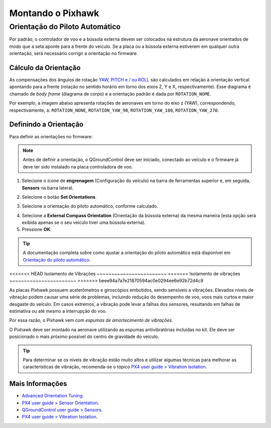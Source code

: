 Montando o Pixhawk
==================

.. substituir as imagens por imagens do lab

Orientação do Piloto Automático
~~~~~~~~~~~~~~~~~~~~~~~~~~~~~~~

Por padrão, o controlador de voo e a bússola externa devem ser colocados na estrutura da aeronave orientados de modo que a seta aponte para a frente do veículo. Se a placa ou a bússola externa estiverem em qualquer outra orientação, será necessário corrigir a orientação no firmware.

.. By default, the flight controller and the external compass should be placed on the aircraft frame oriented so that the arrow points towards the front of the vehicle. If the card or external compass are in any other direction, you need to correct the orientation in firmware.

Cálculo da Orientação
----------------------

As compensações dos ângulos de rotação `YAW, PITCH e / ou ROLL`_ são calculados em relação à orientação vertical apontando para a frente (rotação no sentido horário em torno dos eixos Z, Y e X, respectivamente). Esse diagrama é chamado de *body frame* (diagrama de corpo) e a orientação padrão é dada por ``ROTATION_NOME``.

.. The compensations for the rotation angles `YAW, PITCH and / or ROLL`_ are calculated in relation to the vertical orientation pointing forward (clockwise rotation around the Z, Y and X axes, respectively). This diagram is called body frame and the default orientation is given by `` ROTATION_NOME``.

.. _YAW, PITCH e / ou ROLL: https://www.youtube.com/watch?v=pQ24NtnaLl8
.. image:: /img/Aerial/fc_orientation_1.png
    :align: center

Por exemplo, a imagem abaixo apresenta rotações de aeronaves em torno do eixo z (YAW), correspondendo, respectivamente, a: ``ROTATION_NONE``, ``ROTATION_YAW_90``, ``ROTATION_YAW_180``, ``ROTATION_YAW_270``.

.. For example, the image below shows aircraft rotations around the z axis (YAW), corresponding, respectively, to: ``ROTATION_NONE``, ``ROTATION_YAW_90``, ``ROTATION_YAW_180``, ``ROTATION_YAW_270``.

.. image:: /img/Aerial/yaw_rotation.png
    :align: center

Definindo a Orientação
-----------------------

Para definir as orientações no firmware: 

.. Note::
   Antes de definir a orientação, o QGroundControl deve ser iniciado, conectado ao veículo e o firmware já deve ter sido instalado na placa controladora de voo.

1. Selecione o ícone de **engrenagem** (Configuração do veículo) na barra de ferramentas superior e, em seguida, **Sensors** na barra lateral.

.. adicionar imagem

2. Selecione o botão **Set Orientations**.

.. adicionar imagem

3. Selecione a orientação do piloto automático, conforme calculado.

.. adicionar imagem 

4. Selecione a **External Compass Orientation** (Orientação da bússola externa) da mesma maneira (esta opção será exibida apenas se o seu veículo tiver uma bússola externa).

5. Pressione **OK**.

.. adicionar imagem da seta

.. Tip::
   A documentação completa sobre como ajustar a orientação do piloto automático está disponível em `Orientação do piloto automático`_.

.. _Orientação do piloto automático: https://docs.px4.io/v1.9.0/en/config/flight_controller_orientation.html

<<<<<<< HEAD
Isolamento de Vibrações
~~~~~~~~~~~~~~~~~~~~~~~~
=======
Isolamento de vibrações
~~~~~~~~~~~~~~~~~~~~~~~
>>>>>>> beee94a7a7e21870594ac0e0294ee6e92b72d4c9

As placas Pixhawk possuem acelerômetros e giroscópios embutidos, sendo sensíveis a vibrações. Elevados níveis de vibração podem causar uma série de problemas, incluindo redução do desempenho de voo, voos mais curtos e maior desgaste do veículo. Em casos extremos, a vibração pode levar a falhas dos sensores, resultando em falhas de estimativa ou até mesmo a interrupção do voo.

.. Pixhawk boards have built-in accelerometers and gyroscopes, being sensitive to vibrations. High levels of vibration can cause a number of problems, including reduced flight performance, shorter flights and increased vehicle wear. In extreme cases, vibration can lead to sensor failures, resulting in estimation errors or even flight interruption.

Por essa razão, o Pixhawk vem com *espumas de amortecimento de vibrações*. 

.. For this reason, the Pixhawk comes with *vibration damping foams*.

.. adicionar imagem 

O Pixhawk deve ser montado na aeronave utilizando as espumas antivibratórias incluídas no kit. Ele deve ser posicionado o mais próximo possível do centro de gravidade do veículo.

.. The Pixhawk must be mounted on the aircraft using the anti-vibration foams included in the kit. It should be positioned as close as possible to the vehicle's center of gravity.

.. Tip::
   Para determinar se os níveis de vibração estão muito altos e utilizar algumas técnicas para melhorar as características de vibração, recomenda-se o tópico `PX4 user guide > Vibration Isolation`_.

.. To determine whether the vibration levels are too high and use some techniques to improve the vibration characteristics, recommended to the topic `PX4 user guide> Vibration Isolation`_.

.. _PX4 user guide > Vibration Isolation: https://docs.px4.io/v1.9.0/en/assembly/vibration_isolation.html#vibration-isolation

Mais Informações
----------------

* `Advanced Orientation Tuning`_.

* `PX4 user guide > Sensor Orientation`_.

* `QGroundControl user guide > Sensors`_.

* `PX4 user guide > Vibration Isolation`_.

.. _Advanced Orientation Tuning: https://docs.px4.io/v1.9.0/en/advanced_config/advanced_flight_controller_orientation_leveling.html
.. _PX4 user guide > Sensor Orientation: https://docs.px4.io/v1.9.0/en/config/flight_controller_orientation.html  
.. _QGroundControl user guide > Sensors: https://docs.qgroundcontrol.com/en/SetupView/sensors_px4.html#flight_controller_orientation
.. _PX4 user guide > Vibration Isolation: https://docs.px4.io/v1.9.0/en/assembly/vibration_isolation.html#vibration-isolation
